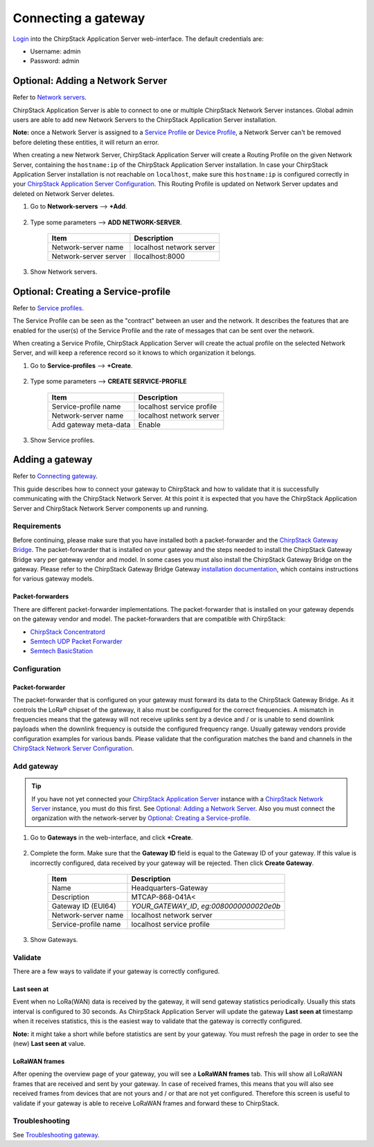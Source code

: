 Connecting a gateway
======================

`Login <https://www.chirpstack.io/application-server/use/login/>`_ into the ChirpStack Application Server web-interface. The default credentials are:

* Username: admin
* Password: admin

Optional: Adding a Network Server
------------------------------------

Refer to `Network servers <https://www.chirpstack.io/application-server/use/network-servers/>`_.

ChirpStack Application Server is able to connect to one or multiple ChirpStack Network Server instances. Global admin users are able to add new Network Servers to the ChirpStack Application Server installation.

**Note:** once a Network Server is assigned to a `Service Profile <https://www.chirpstack.io/application-server/use/service-profiles/>`_ or `Device Profile <https://www.chirpstack.io/application-server/use/device-profiles/>`_, a Network Server can't be removed before deleting these entities, it will return an error.

When creating a new Network Server, ChirpStack Application Server will create a Routing Profile on the given Network Server, containing the ``hostname:ip`` of the ChirpStack Application Server installation. In case your ChirpStack Application Server installation is not reachable on ``localhost``, make sure this ``hostname:ip`` is configured correctly in your `ChirpStack Application Server Configuration <https://www.chirpstack.io/application-server/install/config/>`_. This Routing Profile is updated on Network Server updates and deleted on Network Server deletes.

#. Go to **Network-servers** -->  **+Add**.

    .. image:: /_static/device/ta692fc-l-5/chirpstack-v3-connecting-a-gateway/adding-a-network-server-1.png

#. Type some parameters --> **ADD NETWORK-SERVER**.

    .. list-table::
        :widths: auto
        :header-rows: 1

        * - Item
          - Description
        * - Network-server name
          - localhost network server
        * - Network-server server
          - llocalhost:8000
  
    .. image:: /_static/device/ta692fc-l-5/chirpstack-v3-connecting-a-gateway/adding-a-network-server-2.png

#. Show Network servers.

    .. image:: /_static/device/ta692fc-l-5/chirpstack-v3-connecting-a-gateway/adding-a-network-server-3.png



Optional: Creating a Service-profile
--------------------------------------

Refer to `Service profiles <https://www.chirpstack.io/application-server/use/service-profiles/>`_.

The Service Profile can be seen as the "contract" between an user and the network. It describes the features that are enabled for the user(s) of the Service Profile and the rate of messages that can be sent over the network.

When creating a Service Profile, ChirpStack Application Server will create the actual profile on the selected Network Server, and will keep a reference record so it knows to which organization it belongs.

#. Go to **Service-profiles** -->  **+Create**.

    .. image:: /_static/device/ta692fc-l-5/chirpstack-v3-connecting-a-gateway/creating-a-service-profile-1.png

#. Type some parameters --> **CREATE SERVICE-PROFILE**

    .. list-table::
        :widths: auto
        :header-rows: 1

        * - Item
          - Description
        * - Service-profile name
          - localhost service profile
        * - Network-server name
          - localhost network server
        * - Add gateway meta-data
          - Enable

    .. image:: /_static/device/ta692fc-l-5/chirpstack-v3-connecting-a-gateway/creating-a-service-profile-2.png

#. Show Service profiles.

    .. image:: /_static/device/ta692fc-l-5/chirpstack-v3-connecting-a-gateway/creating-a-service-profile-3.png


Adding a gateway
-----------------

Refer to `Connecting gateway <https://www.chirpstack.io/project/guides/connect-gateway/>`_.

This guide describes how to connect your gateway to ChirpStack and how to validate that it is successfully communicating with the ChirpStack Network Server. At this point it is expected that you have the ChirpStack Application Server and ChirpStack Network Server components up and running.


Requirements
^^^^^^^^^^^^^^^

Before continuing, please make sure that you have installed both a packet-forwarder and the `ChirpStack Gateway Bridge <https://www.chirpstack.io/gateway-bridge/>`_. The packet-forwarder that is installed on your gateway and the steps needed to install the ChirpStack Gateway Bridge vary per gateway vendor and model. In some cases you must also install the ChirpStack Gateway Bridge on the gateway. Please refer to the ChirpStack Gateway Bridge Gateway `installation documentation <https://www.chirpstack.io/gateway-bridge/gateway/>`_, which contains instructions for various gateway models.

Packet-forwarders
###################

There are different packet-forwarder implementations. The packet-forwarder that is installed on your gateway depends on the gateway vendor and model. The packet-forwarders that are compatible with ChirpStack:

* `ChirpStack Concentratord <https://www.chirpstack.io/concentratord/>`_
* `Semtech UDP Packet Forwarder <https://github.com/lora-net/packet_forwarder>`_
* `Semtech BasicStation <https://doc.sm.tc/station/>`_


Configuration
^^^^^^^^^^^^^^^

Packet-forwarder
###################

The packet-forwarder that is configured on your gateway must forward its data to the ChirpStack Gateway Bridge. As it controls the LoRa® chipset of the gateway, it also must be configured for the correct frequencies. A mismatch in frequencies means that the gateway will not receive uplinks sent by a device and / or is unable to send downlink payloads when the downlink frequency is outside the configured frequency range. Usually gateway vendors provide configuration examples for various bands. Please validate that the configuration matches the band and channels in the `ChirpStack Network Server Configuration <https://www.chirpstack.io/network-server/install/config/>`_.


Add gateway
^^^^^^^^^^^

.. tip:: 

    If you have not yet connected your `ChirpStack Application Server <https://www.chirpstack.io/project/application-server/>`_ instance with a `ChirpStack Network Server <https://www.chirpstack.io/project/network-server/>`_ instance, you must do this first. See `Optional: Adding a Network Server`_. Also you must connect the organization with the network-server by `Optional: Creating a Service-profile`_.

#. Go to **Gateways** in the web-interface, and click **+Create**.

    .. image:: /_static/device/ta692fc-l-5/chirpstack-v3-connecting-a-gateway/add-gateway-1.png

#. Complete the form. Make sure that the **Gateway ID** field is equal to the Gateway ID of your gateway. If this value is incorrectly configured, data received by your gateway will be rejected. Then click **Create Gateway**.

    .. list-table::
        :widths: auto
        :header-rows: 1

        * - Item
          - Description
        * - Name
          - Headquarters-Gateway
        * - Description
          - MTCAP-868-041A<
        * - Gateway ID (EUI64)
          - *YOUR_GATEWAY_ID*, *eg:0080000000020e0b*
        * - Network-server name
          - localhost network server
        * - Service-profile name
          - localhost service profile

    .. image:: /_static/device/ta692fc-l-5/chirpstack-v3-connecting-a-gateway/add-gateway-2.png

#. Show Gateways.

    .. image:: /_static/device/ta692fc-l-5/chirpstack-v3-connecting-a-gateway/add-gateway-3.png


Validate
^^^^^^^^^^^^^^

There are a few ways to validate if your gateway is correctly configured.

Last seen at
##################

Event when no LoRa(WAN) data is received by the gateway, it will send gateway statistics periodically. Usually this stats interval is configured to 30 seconds. As ChirpStack Application Server will update the gateway **Last seen at** timestamp when it receives statistics, this is the easiest way to validate that the gateway is correctly configured. 

**Note:** it might take a short while before statistics are sent by your gateway. You must refresh the page in order to see the (new) **Last seen at** value.

    .. image:: /_static/device/ta692fc-l-5/chirpstack-v3-connecting-a-gateway/validate-gateway-1.png


LoRaWAN frames
#################

After opening the overview page of your gateway, you will see a **LoRaWAN frames** tab. This will show all LoRaWAN frames that are received and sent by your gateway. In case of received frames, this means that you will also see received frames from devices that are not yours and / or that are not yet configured. Therefore this screen is useful to validate if your gateway is able to receive LoRaWAN frames and forward these to ChirpStack.

    .. image:: /_static/device/ta692fc-l-5/chirpstack-v3-connecting-a-gateway/validate-gateway-2.png


Troubleshooting
^^^^^^^^^^^^^^^^^^

See `Troubleshooting gateway <https://www.chirpstack.io/project/guides/connect-gateway/#troubleshooting>`_.